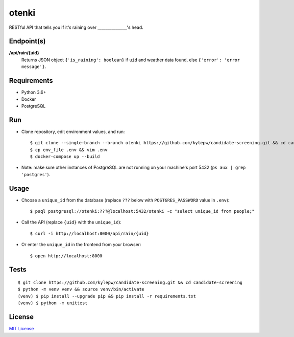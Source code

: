 otenki
=======
RESTful API that tells you if it's raining over _______________'s head.

Endpoint(s)
-----------
**/api/rain/{uid}**
  Returns JSON object ``{'is_raining': boolean}`` if ``uid`` and weather data found, else ``{'error': 'error message'}``.

Requirements
------------

- Python 3.6+
- Docker
- PostgreSQL

Run
---
- Clone repository, edit environment values, and run: ::

    $ git clone --single-branch --branch otenki https://github.com/kylepw/candidate-screening.git && cd candidate-screening
    $ cp env_file .env && vim .env
    $ docker-compose up --build

- Note: make sure other instances of PostgreSQL are not running on your machine's port 5432 (``ps aux | grep 'postgres'``).

Usage
-----
- Choose a ``unique_id`` from the database (replace ``???`` below with ``POSTGRES_PASSWORD`` value in ``.env``): ::

    $ psql postgresql://otenki:???@localhost:5432/otenki -c "select unique_id from people;"

- Call the API (replace ``{uid}`` with the ``unique_id``): ::

    $ curl -i http://localhost:8000/api/rain/{uid}

- Or enter the ``unique_id`` in the frontend from your browser: ::

    $ open http://localhost:8000

Tests
-----
::

    $ git clone https://github.com/kylepw/candidate-screening.git && cd candidate-screening
    $ python -m venv venv && source venv/bin/activate
    (venv) $ pip install --upgrade pip && pip install -r requirements.txt
    (venv) $ python -m unittest

License
-------
`MIT License <https://github.com/kylepw/candidate-screening/blob/master/LICENSE>`_